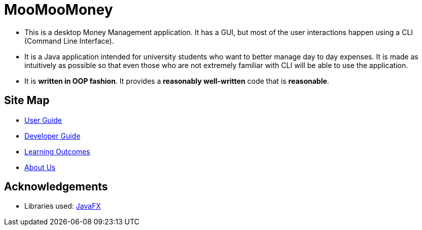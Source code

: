 = MooMooMoney
:site-section: ReadMe
:imagesDir: images
:stylesDir: stylesheets

ifdef::env-github[]
image::Ui.png[width="600"]
endif::[]

* This is a desktop Money Management application. It has a GUI, but most of the user interactions happen using a CLI (Command Line Interface).
* It is a Java application intended for university students who want to better manage day to day expenses. It is made as intuitively as possible so that even those who are not extremely familiar with CLI will be able to use the application.
* It is *written in OOP fashion*. It provides a *reasonably well-written* code that is *reasonable*.

== Site Map

* <<UserGuide#, User Guide>>
* <<DeveloperGuide#, Developer Guide>>
* <<LearningOutcomes#, Learning Outcomes>>
* <<AboutUs#, About Us>>

== Acknowledgements

* Libraries used: https://openjfx.io/[JavaFX]

